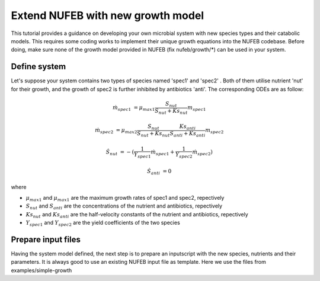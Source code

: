 Extend NUFEB with new growth model 
===================================

This tutorial provides a guidance on developing your own microbial system with new species types and their catabolic models. 
This requires some coding works to implement their unique growth equations into the NUFEB codebase. 
Before doing, make sure none of the growth model provided in NUFEB (fix nufeb/growth/\*) can be used in your system.

Define system
"""""""""""""

Let's suppose your system contains two types of species named 'spec1' and 'spec2' . 
Both of them utilise nutrient 'nut' for their growth, and the growth of spec2 is further inhibited by antibiotics 'anti'. 
The corresponding ODEs are as follow:

.. math::

  \dot m_{spec1} & =  \mu_{max1} \frac{S_{nut}}{S_{nut} + Ks_{nut}} m_{spec1}
  
  \dot m_{spec2} & =  \mu_{max2} \frac{S_{nut}}{S_{nut} + Ks_{nut}} \frac{Ks_{anti}}{S_{anti} + Ks_{anti}} m_{spec2}
   
  \dot S_{nut} & = - (\frac{1}{Y_{spec1}} \dot m_{spec1} + \frac{1}{Y_{spec2}} \dot m_{spec2}) 
  
  \dot S_{anti} & = 0
  
where

* :math:`\mu_{max1}` and :math:`\mu_{max1}` are the maximum growth rates of spec1 and spec2, repectively
* :math:`S_{nut}` and :math:`S_{anti}` are the concentrations of the nutrient and antibiotics, repectively
* :math:`Ks_{nut}` and :math:`Ks_{anti}` are the half-velocity constants of the nutrient and antibiotics, repectively
* :math:`Y_{spec1}` and :math:`Y_{spec2}` are the yield coefficients of the two species

Prepare input files
"""""""""""""""""""

Having the system model defined, the next step is to prepare an inputscript with the new species, nutrients and their parameters.
It is always good to use an existing NUFEB input file as template. Here we use the files from examples/simple-growth 


